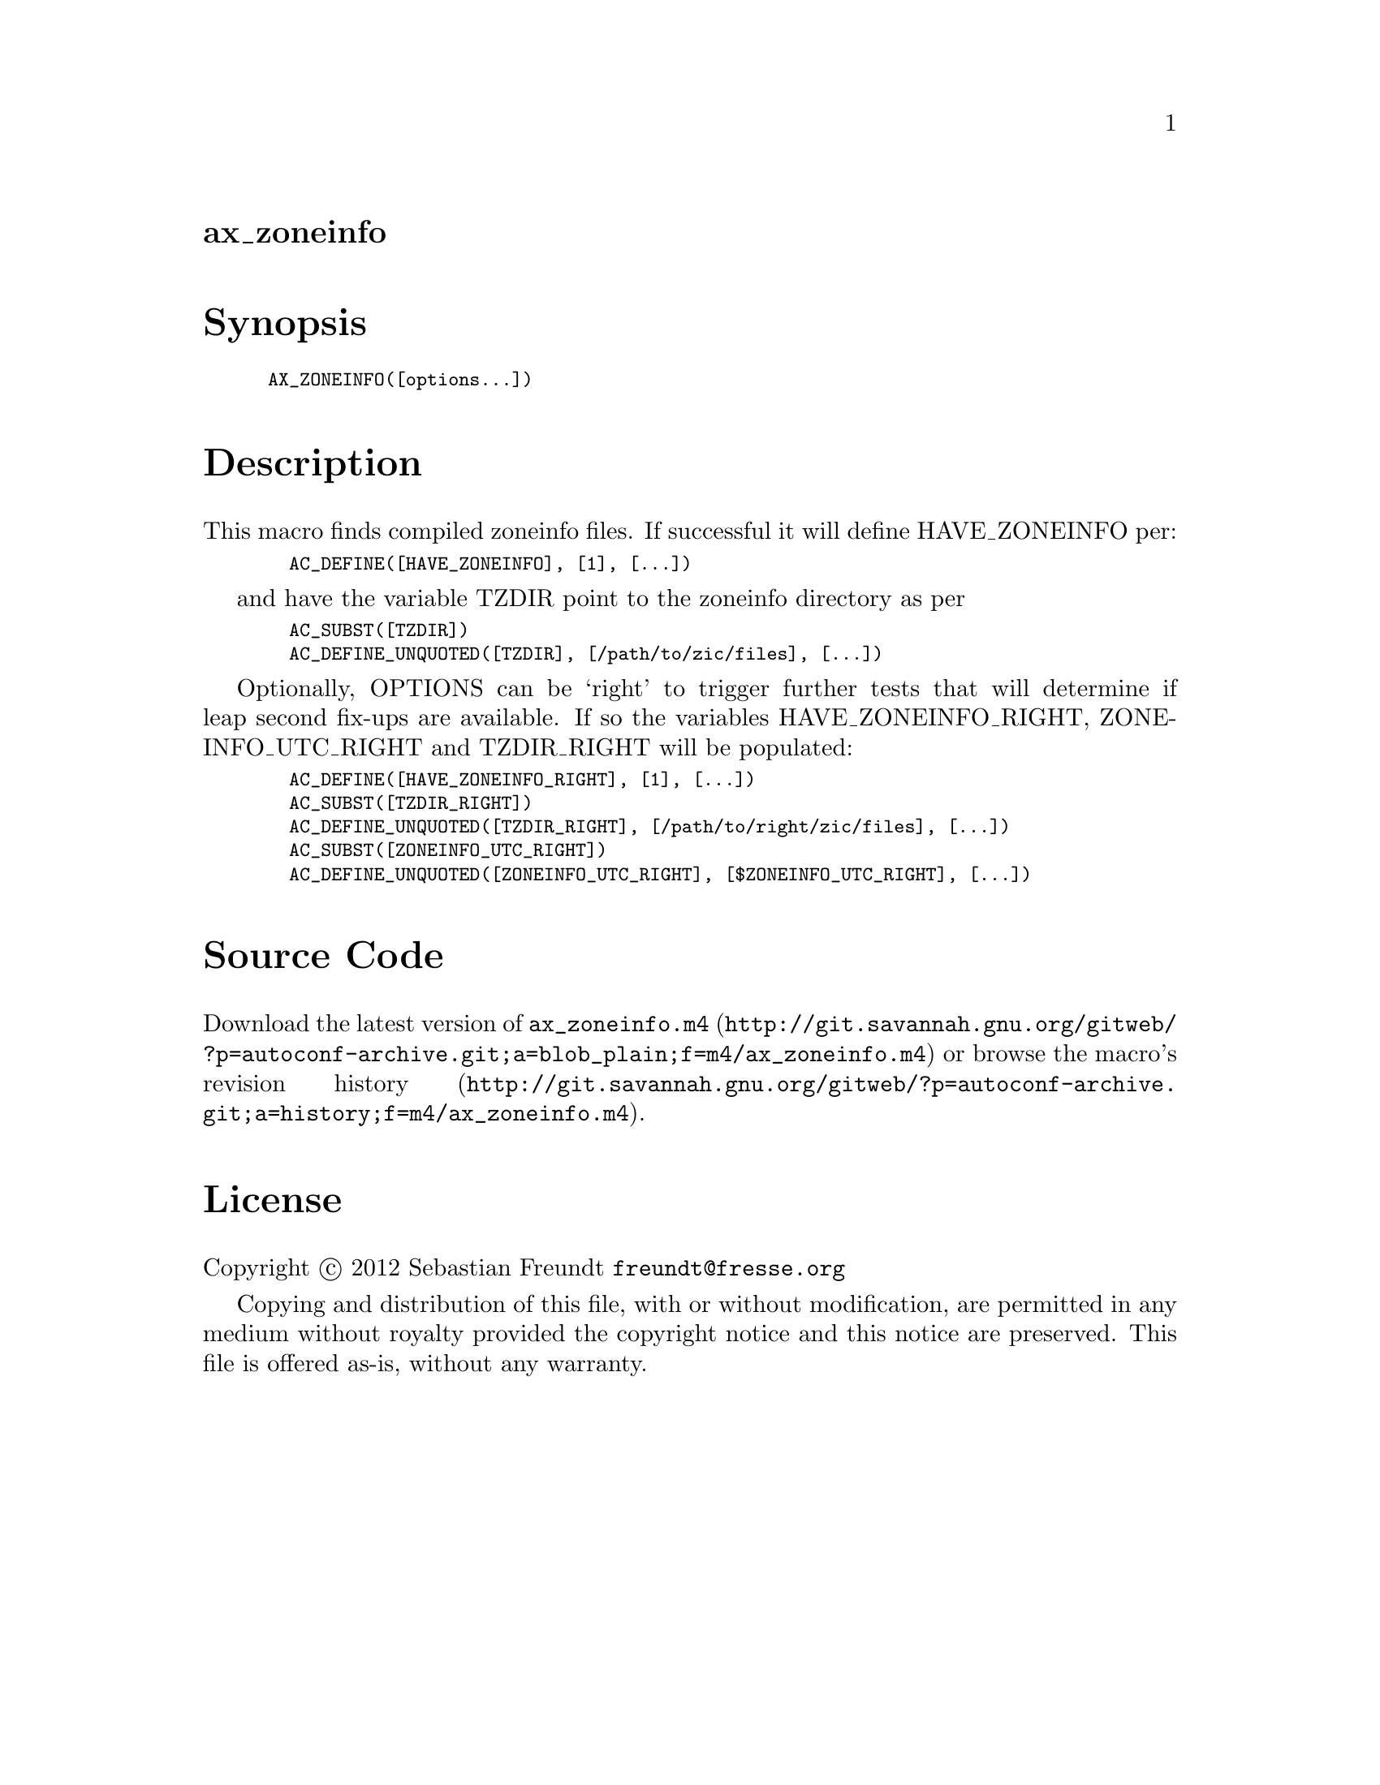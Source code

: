 @node ax_zoneinfo
@unnumberedsec ax_zoneinfo

@majorheading Synopsis

@smallexample
AX_ZONEINFO([options...])
@end smallexample

@majorheading Description

This macro finds compiled zoneinfo files.  If successful it will define
HAVE_ZONEINFO per:

@smallexample
  AC_DEFINE([HAVE_ZONEINFO], [1], [...])
@end smallexample

and have the variable TZDIR point to the zoneinfo directory as per

@smallexample
  AC_SUBST([TZDIR])
  AC_DEFINE_UNQUOTED([TZDIR], [/path/to/zic/files], [...])
@end smallexample

Optionally, OPTIONS can be `right' to trigger further tests that will
determine if leap second fix-ups are available.  If so the variables
HAVE_ZONEINFO_RIGHT, ZONEINFO_UTC_RIGHT and TZDIR_RIGHT will be
populated:

@smallexample
  AC_DEFINE([HAVE_ZONEINFO_RIGHT], [1], [...])
  AC_SUBST([TZDIR_RIGHT])
  AC_DEFINE_UNQUOTED([TZDIR_RIGHT], [/path/to/right/zic/files], [...])
  AC_SUBST([ZONEINFO_UTC_RIGHT])
  AC_DEFINE_UNQUOTED([ZONEINFO_UTC_RIGHT], [$ZONEINFO_UTC_RIGHT], [...])
@end smallexample

@majorheading Source Code

Download the
@uref{http://git.savannah.gnu.org/gitweb/?p=autoconf-archive.git;a=blob_plain;f=m4/ax_zoneinfo.m4,latest
version of @file{ax_zoneinfo.m4}} or browse
@uref{http://git.savannah.gnu.org/gitweb/?p=autoconf-archive.git;a=history;f=m4/ax_zoneinfo.m4,the
macro's revision history}.

@majorheading License

@w{Copyright @copyright{} 2012 Sebastian Freundt @email{freundt@@fresse.org}}

Copying and distribution of this file, with or without modification, are
permitted in any medium without royalty provided the copyright notice
and this notice are preserved. This file is offered as-is, without any
warranty.
